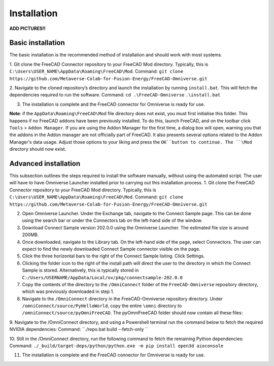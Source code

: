 Installation
============================================

**ADD PICTURES!!**

Basic installation
--------------------

The basic installation is the recommended method of installation and should work with most systems. 

1.	Git clone the FreeCAD Connector repository to your FreeCAD \Mod directory. Typically, this is ``C:\Users\USER_NAME\AppData\Roaming\FreeCAD\Mod``. 
Command: 
``git clone https://github.com/Metaverse-Colab-for-Fusion-Energy/FreeCAD-Omniverse.git``


2. Navigate to the cloned repository’s directory and launch the installation by running ``install.bat``. This will fetch the dependencies required to run the software. 
Command:
``cd .\FreeCAD-Omniverse``
``.\install.bat``

3.	The installation is complete and the FreeCAD connector for Omniverse is ready for use. 

**Note**: if the ``AppData\Roaming\FreeCAD\Mod`` file directory does not exist, you must first initialise this folder. This happens if no FreeCAD addons have been previously installed. To do this, launch FreeCAD, and on the toolbar click ``Tools`` > ``Addon Manager``. If you are using the Addon Manager for the first time, a dialog box will open, warning you that the addons in the Addon manager are not officially part of FreeCAD. It also presents several options related to the Addon Manager's data usage. Adjust those options to your liking and press the ``OK``button to continue. The ``\Mod`` directory should now exist. 

Advanced installation
-----------------------
This subsection outlines the steps required to install the software manually, without using the automated script. The user will have to have Omniverse Launcher installed prior to carrying out this installation process.
1.	Git clone the FreeCAD Connector repository to your FreeCAD \Mod directory. Typically, this is ``C:\Users\USER_NAME\AppData\Roaming\FreeCAD\Mod``.
Command:
``git clone https://github.com/Metaverse-Colab-for-Fusion-Energy/FreeCAD-Omniverse.git``

2.	Open Omniverse Launcher. Under the Exchange tab, navigate to the Connect Sample page. This can be done using the search bar or under the Connectors tab on the left-hand side of the window. 
 

3.	Download Connect Sample version 202.0.0 using the Omniverse Launcher. The estimated file size is around 200MB. 

4.	Once downloaded, navigate to the Library tab. On the left-hand side of the page, select Connectors. The user can expect to find the newly downloaded Connect Sample connector visible on the page. 
 

5.	Click the three horizontal bars to the right of the Connect Sample listing. Click Settings.

 	 
6.	Clicking the folder icon to the right of the install path will direct the user to the directory in which the Connect Sample is stored. Alternatively, this is typically stored in ``C:/Users/USERNAME/AppData/Local/ov/pkg/connectsample-202.0.0``
7.	Copy the contents of the directory to the ``/OmniConnect`` folder of the ``FreeCAD-Omniverse`` repository directory, which was previously downloaded in step 1.
8.	Navigate to the ``/OmniConnect`` directory in the FreeCAD-Omniverse repository directory. Under ``/omniConnect/source/PyHelloWorld``, copy the entire ``\omni`` directory to ``/omniConnect/source/pyOmniFreeCAD``. The pyOmniFreeCAD folder should now contain all these files:

 

9.	Navigate to the /OmniConnect directory, and using a Powershell terminal run the command below to fetch the required NVIDIA dependencies:
Command:
``./repo.bat build --fetch-only ``

10.	Still in the /OmniConnect directory, run the following command to fetch the remaining Python dependencies:
Command:
``./_build/target-deps/python/python.exe -m pip install open3d aioconsole``

11.	The installation is complete and the FreeCAD connector for Omniverse is ready for use. 

